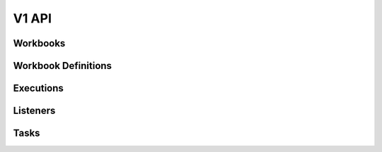 V1 API
======

.. autotype:: mistral.api.controllers.resource.Link
   :members:

Workbooks
---------

.. rest-controller:: mistral.api.controllers.v1.workbook:WorkbooksController
   :webprefix: /v1/workbooks

.. autotype:: mistral.api.controllers.v1.workbook.Workbooks
   :members:

.. autotype:: mistral.api.controllers.v1.workbook.Workbook
   :members:

Workbook Definitions
--------------------

.. rest-controller:: mistral.api.controllers.v1.workbook_definition:WorkbookDefinitionController
   :webprefix: /v1/workbooks/definition

Executions
----------
.. rest-controller:: mistral.api.controllers.v1.execution:ExecutionsController
   :webprefix: /v1/workbooks/executions

.. autotype:: mistral.api.controllers.v1.execution.Executions
   :members:

.. autotype:: mistral.api.controllers.v1.execution.Execution
   :members:

Listeners
---------
.. rest-controller:: mistral.api.controllers.v1.listener:ListenersController
   :webprefix: /v1/workbooks/listeners

.. autotype:: mistral.api.controllers.v1.listener.Listeners
   :members:

.. autotype:: mistral.api.controllers.v1.listener.Listener
   :members:


Tasks
-----

.. rest-controller:: mistral.api.controllers.v1.task:TasksController
   :webprefix: /v1/workbooks/executions/tasks

.. autotype:: mistral.api.controllers.v1.task.Tasks
   :members:

.. autotype:: mistral.api.controllers.v1.task.Task
   :members:

